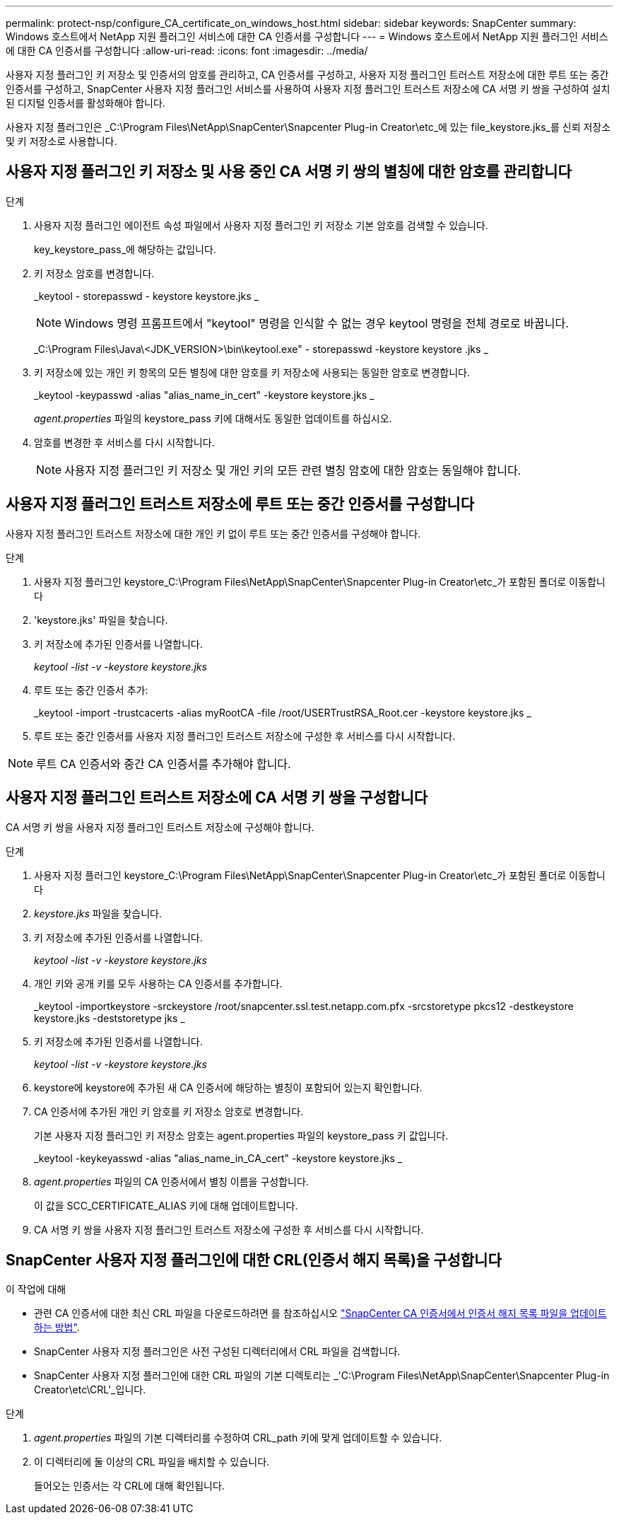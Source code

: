 ---
permalink: protect-nsp/configure_CA_certificate_on_windows_host.html 
sidebar: sidebar 
keywords: SnapCenter 
summary: Windows 호스트에서 NetApp 지원 플러그인 서비스에 대한 CA 인증서를 구성합니다 
---
= Windows 호스트에서 NetApp 지원 플러그인 서비스에 대한 CA 인증서를 구성합니다
:allow-uri-read: 
:icons: font
:imagesdir: ../media/


[role="lead"]
사용자 지정 플러그인 키 저장소 및 인증서의 암호를 관리하고, CA 인증서를 구성하고, 사용자 지정 플러그인 트러스트 저장소에 대한 루트 또는 중간 인증서를 구성하고, SnapCenter 사용자 지정 플러그인 서비스를 사용하여 사용자 지정 플러그인 트러스트 저장소에 CA 서명 키 쌍을 구성하여 설치된 디지털 인증서를 활성화해야 합니다.

사용자 지정 플러그인은 _C:\Program Files\NetApp\SnapCenter\Snapcenter Plug-in Creator\etc_에 있는 file_keystore.jks_를 신뢰 저장소 및 키 저장소로 사용합니다.



== 사용자 지정 플러그인 키 저장소 및 사용 중인 CA 서명 키 쌍의 별칭에 대한 암호를 관리합니다

.단계
. 사용자 지정 플러그인 에이전트 속성 파일에서 사용자 지정 플러그인 키 저장소 기본 암호를 검색할 수 있습니다.
+
key_keystore_pass_에 해당하는 값입니다.

. 키 저장소 암호를 변경합니다.
+
_keytool - storepasswd - keystore keystore.jks _

+

NOTE: Windows 명령 프롬프트에서 "keytool" 명령을 인식할 수 없는 경우 keytool 명령을 전체 경로로 바꿉니다.

+
_C:\Program Files\Java\<JDK_VERSION>\bin\keytool.exe" - storepasswd -keystore keystore .jks _

. 키 저장소에 있는 개인 키 항목의 모든 별칭에 대한 암호를 키 저장소에 사용되는 동일한 암호로 변경합니다.
+
_keytool -keypasswd -alias "alias_name_in_cert" -keystore keystore.jks _

+
_agent.properties_ 파일의 keystore_pass 키에 대해서도 동일한 업데이트를 하십시오.

. 암호를 변경한 후 서비스를 다시 시작합니다.
+

NOTE: 사용자 지정 플러그인 키 저장소 및 개인 키의 모든 관련 별칭 암호에 대한 암호는 동일해야 합니다.





== 사용자 지정 플러그인 트러스트 저장소에 루트 또는 중간 인증서를 구성합니다

사용자 지정 플러그인 트러스트 저장소에 대한 개인 키 없이 루트 또는 중간 인증서를 구성해야 합니다.

.단계
. 사용자 지정 플러그인 keystore_C:\Program Files\NetApp\SnapCenter\Snapcenter Plug-in Creator\etc_가 포함된 폴더로 이동합니다
. 'keystore.jks' 파일을 찾습니다.
. 키 저장소에 추가된 인증서를 나열합니다.
+
_keytool -list -v -keystore keystore.jks_

. 루트 또는 중간 인증서 추가:
+
_keytool -import -trustcacerts -alias myRootCA -file /root/USERTrustRSA_Root.cer -keystore keystore.jks _

. 루트 또는 중간 인증서를 사용자 지정 플러그인 트러스트 저장소에 구성한 후 서비스를 다시 시작합니다.



NOTE: 루트 CA 인증서와 중간 CA 인증서를 추가해야 합니다.



== 사용자 지정 플러그인 트러스트 저장소에 CA 서명 키 쌍을 구성합니다

CA 서명 키 쌍을 사용자 지정 플러그인 트러스트 저장소에 구성해야 합니다.

.단계
. 사용자 지정 플러그인 keystore_C:\Program Files\NetApp\SnapCenter\Snapcenter Plug-in Creator\etc_가 포함된 폴더로 이동합니다
. _keystore.jks_ 파일을 찾습니다.
. 키 저장소에 추가된 인증서를 나열합니다.
+
_keytool -list -v -keystore keystore.jks_

. 개인 키와 공개 키를 모두 사용하는 CA 인증서를 추가합니다.
+
_keytool -importkeystore -srckeystore /root/snapcenter.ssl.test.netapp.com.pfx -srcstoretype pkcs12 -destkeystore keystore.jks -deststoretype jks _

. 키 저장소에 추가된 인증서를 나열합니다.
+
_keytool -list -v -keystore keystore.jks_

. keystore에 keystore에 추가된 새 CA 인증서에 해당하는 별칭이 포함되어 있는지 확인합니다.
. CA 인증서에 추가된 개인 키 암호를 키 저장소 암호로 변경합니다.
+
기본 사용자 지정 플러그인 키 저장소 암호는 agent.properties 파일의 keystore_pass 키 값입니다.

+
_keytool -keykeyasswd -alias "alias_name_in_CA_cert" -keystore keystore.jks _

. _agent.properties_ 파일의 CA 인증서에서 별칭 이름을 구성합니다.
+
이 값을 SCC_CERTIFICATE_ALIAS 키에 대해 업데이트합니다.

. CA 서명 키 쌍을 사용자 지정 플러그인 트러스트 저장소에 구성한 후 서비스를 다시 시작합니다.




== SnapCenter 사용자 지정 플러그인에 대한 CRL(인증서 해지 목록)을 구성합니다

.이 작업에 대해
* 관련 CA 인증서에 대한 최신 CRL 파일을 다운로드하려면 를 참조하십시오 https://kb.netapp.com/Advice_and_Troubleshooting/Data_Protection_and_Security/SnapCenter/How_to_update_certificate_revocation_list_file_in_SnapCenter_CA_Certificate["SnapCenter CA 인증서에서 인증서 해지 목록 파일을 업데이트하는 방법"].
* SnapCenter 사용자 지정 플러그인은 사전 구성된 디렉터리에서 CRL 파일을 검색합니다.
* SnapCenter 사용자 지정 플러그인에 대한 CRL 파일의 기본 디렉토리는 _'C:\Program Files\NetApp\SnapCenter\Snapcenter Plug-in Creator\etc\CRL'_입니다.


.단계
. _agent.properties_ 파일의 기본 디렉터리를 수정하여 CRL_path 키에 맞게 업데이트할 수 있습니다.
. 이 디렉터리에 둘 이상의 CRL 파일을 배치할 수 있습니다.
+
들어오는 인증서는 각 CRL에 대해 확인됩니다.


